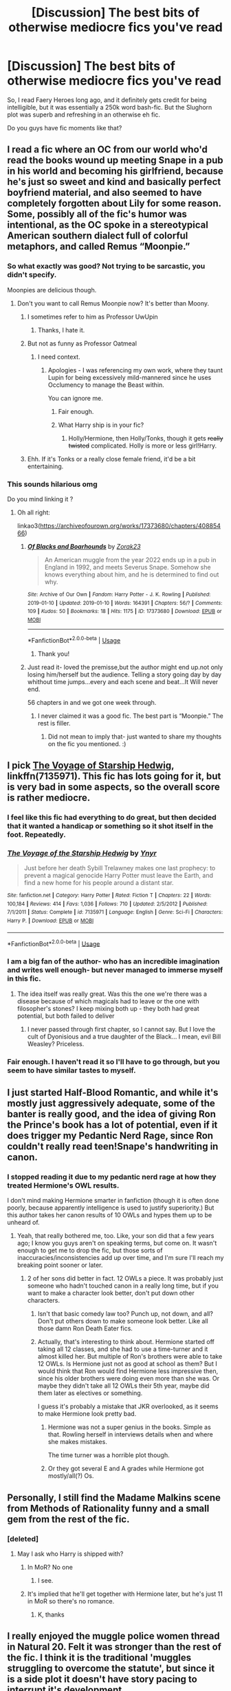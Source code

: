 #+TITLE: [Discussion] The best bits of otherwise mediocre fics you've read

* [Discussion] The best bits of otherwise mediocre fics you've read
:PROPERTIES:
:Score: 68
:DateUnix: 1568851612.0
:DateShort: 2019-Sep-19
:FlairText: Discussion
:END:
So, I read Faery Heroes long ago, and it definitely gets credit for being intelligible, but it was essentially a 250k word bash-fic. But the Slughorn plot was superb and refreshing in an otherwise eh fic.

Do you guys have fic moments like that?


** I read a fic where an OC from our world who'd read the books wound up meeting Snape in a pub in his world and becoming his girlfriend, because he's just so sweet and kind and basically perfect boyfriend material, and also seemed to have completely forgotten about Lily for some reason. Some, possibly all of the fic's humor was intentional, as the OC spoke in a stereotypical American southern dialect full of colorful metaphors, and called Remus “Moonpie.”
:PROPERTIES:
:Author: MTheLoud
:Score: 32
:DateUnix: 1568859578.0
:DateShort: 2019-Sep-19
:END:

*** So what exactly was good? Not trying to be sarcastic, you didn't specify.

Moonpies are delicious though.
:PROPERTIES:
:Score: 13
:DateUnix: 1568860076.0
:DateShort: 2019-Sep-19
:END:

**** Don't you want to call Remus Moonpie now? It's better than Moony.
:PROPERTIES:
:Author: MTheLoud
:Score: 13
:DateUnix: 1568860205.0
:DateShort: 2019-Sep-19
:END:

***** I sometimes refer to him as Professor UwUpin
:PROPERTIES:
:Author: Redhotlipstik
:Score: 6
:DateUnix: 1568897741.0
:DateShort: 2019-Sep-19
:END:

****** Thanks, I hate it.
:PROPERTIES:
:Author: NouvelleVoix
:Score: 5
:DateUnix: 1568919140.0
:DateShort: 2019-Sep-19
:END:


***** But not as funny as Professor Oatmeal
:PROPERTIES:
:Author: wordhammer
:Score: 6
:DateUnix: 1568860288.0
:DateShort: 2019-Sep-19
:END:

****** I need context.
:PROPERTIES:
:Score: 7
:DateUnix: 1568861676.0
:DateShort: 2019-Sep-19
:END:

******* Apologies - I was referencing my own work, where they taunt Lupin for being excessively mild-mannered since he uses Occlumency to manage the Beast within.

You can ignore me.
:PROPERTIES:
:Author: wordhammer
:Score: 5
:DateUnix: 1568861928.0
:DateShort: 2019-Sep-19
:END:

******** Fair enough.
:PROPERTIES:
:Score: 1
:DateUnix: 1568862297.0
:DateShort: 2019-Sep-19
:END:


******** What Harry ship is in your fic?
:PROPERTIES:
:Author: Tokimi-
:Score: 1
:DateUnix: 1568878241.0
:DateShort: 2019-Sep-19
:END:

********* Holly/Hermione, then Holly/Tonks, though it gets +really twisted+ complicated. Holly is more or less girl!Harry.
:PROPERTIES:
:Author: wordhammer
:Score: 2
:DateUnix: 1568879123.0
:DateShort: 2019-Sep-19
:END:


***** Ehh. If it's Tonks or a really close female friend, it'd be a bit entertaining.
:PROPERTIES:
:Score: 2
:DateUnix: 1568861668.0
:DateShort: 2019-Sep-19
:END:


*** This sounds hilarious omg

Do you mind linking it ?
:PROPERTIES:
:Author: vwcminseok
:Score: 3
:DateUnix: 1568861817.0
:DateShort: 2019-Sep-19
:END:

**** Oh all right:

linkao3([[https://archiveofourown.org/works/17373680/chapters/40885466]])
:PROPERTIES:
:Author: MTheLoud
:Score: 1
:DateUnix: 1568862175.0
:DateShort: 2019-Sep-19
:END:

***** [[https://archiveofourown.org/works/17373680][*/Of Blacks and Boarhounds/*]] by [[https://www.archiveofourown.org/users/Zorak23/pseuds/Zorak23][/Zorak23/]]

#+begin_quote
  An American muggle from the year 2022 ends up in a pub in England in 1992, and meets Severus Snape. Somehow she knows everything about him, and he is determined to find out why.
#+end_quote

^{/Site/:} ^{Archive} ^{of} ^{Our} ^{Own} ^{*|*} ^{/Fandom/:} ^{Harry} ^{Potter} ^{-} ^{J.} ^{K.} ^{Rowling} ^{*|*} ^{/Published/:} ^{2019-01-10} ^{*|*} ^{/Updated/:} ^{2019-01-10} ^{*|*} ^{/Words/:} ^{164391} ^{*|*} ^{/Chapters/:} ^{56/?} ^{*|*} ^{/Comments/:} ^{109} ^{*|*} ^{/Kudos/:} ^{50} ^{*|*} ^{/Bookmarks/:} ^{18} ^{*|*} ^{/Hits/:} ^{1175} ^{*|*} ^{/ID/:} ^{17373680} ^{*|*} ^{/Download/:} ^{[[https://archiveofourown.org/downloads/17373680/Of%20Blacks%20and%20Boarhounds.epub?updated_at=1561337989][EPUB]]} ^{or} ^{[[https://archiveofourown.org/downloads/17373680/Of%20Blacks%20and%20Boarhounds.mobi?updated_at=1561337989][MOBI]]}

--------------

*FanfictionBot*^{2.0.0-beta} | [[https://github.com/tusing/reddit-ffn-bot/wiki/Usage][Usage]]
:PROPERTIES:
:Author: FanfictionBot
:Score: 4
:DateUnix: 1568862191.0
:DateShort: 2019-Sep-19
:END:

****** Thank you!
:PROPERTIES:
:Author: vwcminseok
:Score: 1
:DateUnix: 1568862661.0
:DateShort: 2019-Sep-19
:END:


***** Just read it- loved the premisse,but the author might end up.not only losing him/herself but the audience. Telling a story going day by day whithout time jumps...every and each scene and beat...It Will never end.

56 chapters in and we got one week through.
:PROPERTIES:
:Author: Mypriscious
:Score: 2
:DateUnix: 1568922753.0
:DateShort: 2019-Sep-20
:END:

****** I never claimed it was a good fic. The best part is “Moonpie.” The rest is filler.
:PROPERTIES:
:Author: MTheLoud
:Score: 1
:DateUnix: 1568950694.0
:DateShort: 2019-Sep-20
:END:

******* Did not mean to imply that- just wanted to share my thoughts on the fic you mentioned. :)
:PROPERTIES:
:Author: Mypriscious
:Score: 1
:DateUnix: 1568960413.0
:DateShort: 2019-Sep-20
:END:


** I pick [[https://www.fanfiction.net/s/7135971/1/][The Voyage of Starship Hedwig]], linkffn(7135971). This fic has lots going for it, but is very bad in some aspects, so the overall score is rather mediocre.
:PROPERTIES:
:Author: InquisitorCOC
:Score: 19
:DateUnix: 1568853897.0
:DateShort: 2019-Sep-19
:END:

*** I feel like this fic had everything to do great, but then decided that it wanted a handicap or something so it shot itself in the foot. Repeatedly.
:PROPERTIES:
:Author: ThePokeManik
:Score: 8
:DateUnix: 1568883164.0
:DateShort: 2019-Sep-19
:END:


*** [[https://www.fanfiction.net/s/7135971/1/][*/The Voyage of the Starship Hedwig/*]] by [[https://www.fanfiction.net/u/2409341/Ynyr][/Ynyr/]]

#+begin_quote
  Just before her death Sybill Trelawney makes one last prophecy: to prevent a magical genocide Harry Potter must leave the Earth, and find a new home for his people around a distant star.
#+end_quote

^{/Site/:} ^{fanfiction.net} ^{*|*} ^{/Category/:} ^{Harry} ^{Potter} ^{*|*} ^{/Rated/:} ^{Fiction} ^{T} ^{*|*} ^{/Chapters/:} ^{22} ^{*|*} ^{/Words/:} ^{100,184} ^{*|*} ^{/Reviews/:} ^{414} ^{*|*} ^{/Favs/:} ^{1,036} ^{*|*} ^{/Follows/:} ^{710} ^{*|*} ^{/Updated/:} ^{2/5/2012} ^{*|*} ^{/Published/:} ^{7/1/2011} ^{*|*} ^{/Status/:} ^{Complete} ^{*|*} ^{/id/:} ^{7135971} ^{*|*} ^{/Language/:} ^{English} ^{*|*} ^{/Genre/:} ^{Sci-Fi} ^{*|*} ^{/Characters/:} ^{Harry} ^{P.} ^{*|*} ^{/Download/:} ^{[[http://www.ff2ebook.com/old/ffn-bot/index.php?id=7135971&source=ff&filetype=epub][EPUB]]} ^{or} ^{[[http://www.ff2ebook.com/old/ffn-bot/index.php?id=7135971&source=ff&filetype=mobi][MOBI]]}

--------------

*FanfictionBot*^{2.0.0-beta} | [[https://github.com/tusing/reddit-ffn-bot/wiki/Usage][Usage]]
:PROPERTIES:
:Author: FanfictionBot
:Score: 2
:DateUnix: 1568853907.0
:DateShort: 2019-Sep-19
:END:


*** I am a big fan of the author- who has an incredible imagination and writes well enough- but never managed to immerse myself in this fic.
:PROPERTIES:
:Author: Mypriscious
:Score: 2
:DateUnix: 1568886776.0
:DateShort: 2019-Sep-19
:END:

**** The idea itself was really great. Was this the one we're there was a disease because of which magicals had to leave or the one with filosopher's stones? I keep mixing both up - they both had great potential, but both failed to deliver
:PROPERTIES:
:Author: Purrthematician
:Score: 1
:DateUnix: 1568917275.0
:DateShort: 2019-Sep-19
:END:

***** I never passed through first chapter, so I cannot say. But I love the cult of Dyonisious and a true daughter of the Black... I mean, evil Bill Weasley? Priceless.
:PROPERTIES:
:Author: Mypriscious
:Score: 1
:DateUnix: 1568960566.0
:DateShort: 2019-Sep-20
:END:


*** Fair enough. I haven't read it so I'll have to go through, but you seem to have similar tastes to myself.
:PROPERTIES:
:Score: 2
:DateUnix: 1568854003.0
:DateShort: 2019-Sep-19
:END:


** I just started Half-Blood Romantic, and while it's mostly just aggressively adequate, some of the banter is really good, and the idea of giving Ron the Prince's book has a lot of potential, even if it does trigger my Pedantic Nerd Rage, since Ron couldn't really read teen!Snape's handwriting in canon.
:PROPERTIES:
:Author: DeliSoupItExplodes
:Score: 17
:DateUnix: 1568857811.0
:DateShort: 2019-Sep-19
:END:

*** I stopped reading it due to my pedantic nerd rage at how they treated Hermione's OWL results.

I don't mind making Hermione smarter in fanfiction (though it is often done poorly, because apparently intelligence is used to justify superiority.) But this author takes her canon results of 10 OWLs and hypes them up to be unheard of.
:PROPERTIES:
:Score: 16
:DateUnix: 1568858069.0
:DateShort: 2019-Sep-19
:END:

**** Yeah, that really bothered me, too. Like, your son did that a few years ago; I know you guys aren't on speaking terms, but come on. It wasn't enough to get me to drop the fic, but those sorts of inaccuracies/inconsistencies add up over time, and I'm sure I'll reach my breaking point sooner or later.
:PROPERTIES:
:Author: DeliSoupItExplodes
:Score: 14
:DateUnix: 1568858890.0
:DateShort: 2019-Sep-19
:END:

***** 2 of her sons did better in fact. 12 OWLs a piece. It was probably just someone who hadn't touched canon in a really long time, but if you want to make a character look better, don't put down other characters.
:PROPERTIES:
:Score: 20
:DateUnix: 1568859067.0
:DateShort: 2019-Sep-19
:END:

****** Isn't that basic comedy law too? Punch up, not down, and all? Don't put others down to make someone look better. Like all those damn Ron Death Eater fics.
:PROPERTIES:
:Author: Regular_Bus
:Score: 6
:DateUnix: 1568869613.0
:DateShort: 2019-Sep-19
:END:


****** Actually, that's interesting to think about. Hermione started off taking all 12 classes, and she had to use a time-turner and it almost killed her. But multiple of Ron's brothers were able to take 12 OWLs. Is Hermione just not as good at school as them? But I would think that Ron would find Hermione less impressive then, since his older brothers were doing even more than she was. Or maybe they didn't take all 12 OWLs their 5th year, maybe did them later as electives or something.

I guess it's probably a mistake that JKR overlooked, as it seems to make Hermione look pretty bad.
:PROPERTIES:
:Author: anathea
:Score: 2
:DateUnix: 1568908799.0
:DateShort: 2019-Sep-19
:END:

******* Hermione was not a super genius in the books. Simple as that. Rowling herself in interviews details when and where she makes mistakes.

The time turner was a horrible plot though.
:PROPERTIES:
:Score: 5
:DateUnix: 1568909140.0
:DateShort: 2019-Sep-19
:END:


******* Or they got several E and A grades while Hermione got mostly/all(?) Os.
:PROPERTIES:
:Author: Leangeful
:Score: 2
:DateUnix: 1568924177.0
:DateShort: 2019-Sep-20
:END:


** Personally, I still find the Madame Malkins scene from Methods of Rationality funny and a small gem from the rest of the fic.
:PROPERTIES:
:Author: Kingsonne
:Score: 15
:DateUnix: 1568866685.0
:DateShort: 2019-Sep-19
:END:

*** [deleted]
:PROPERTIES:
:Score: 15
:DateUnix: 1568868281.0
:DateShort: 2019-Sep-19
:END:

**** May I ask who Harry is shipped with?
:PROPERTIES:
:Author: Tokimi-
:Score: 1
:DateUnix: 1568878424.0
:DateShort: 2019-Sep-19
:END:

***** In MoR? No one
:PROPERTIES:
:Author: Halandar_0815
:Score: 3
:DateUnix: 1568880985.0
:DateShort: 2019-Sep-19
:END:

****** I see.
:PROPERTIES:
:Author: Tokimi-
:Score: 2
:DateUnix: 1568882204.0
:DateShort: 2019-Sep-19
:END:


***** It's implied that he'll get together with Hermione later, but he's just 11 in MoR so there's no romance.
:PROPERTIES:
:Author: MTheLoud
:Score: 3
:DateUnix: 1568897060.0
:DateShort: 2019-Sep-19
:END:

****** K, thanks
:PROPERTIES:
:Author: Tokimi-
:Score: 1
:DateUnix: 1568897963.0
:DateShort: 2019-Sep-19
:END:


** I really enjoyed the muggle police women thread in Natural 20. Felt it was stronger than the rest of the fic. I think it is the traditional 'muggles struggling to overcome the statute', but since it is a side plot it doesn't have story pacing to interrupt it's development.
:PROPERTIES:
:Author: StarDolph
:Score: 13
:DateUnix: 1568880586.0
:DateShort: 2019-Sep-19
:END:

*** I stopped reading it due to time constraints at the time, but I'll have to pick it up.

I enjoyed the main OC.
:PROPERTIES:
:Score: 1
:DateUnix: 1568900646.0
:DateShort: 2019-Sep-19
:END:

**** It is fun, but a bit of a 'rule of cool' fic.

I was just saying I thought this subplot outshown the rest of the fic :)
:PROPERTIES:
:Author: StarDolph
:Score: 1
:DateUnix: 1568917926.0
:DateShort: 2019-Sep-19
:END:

***** Fair enough.

The sad thing is that some Fanfiction is actually really really good, and does some categories like comedy and humor.
:PROPERTIES:
:Score: 1
:DateUnix: 1568921778.0
:DateShort: 2019-Sep-20
:END:


** Jamie Evans and Fate's Fool has a rather good scene with the Dursleys in interrogation. Hell, the whole fic is awesome. It's a twist on the back in time thing, where Harry accidentally slips sideways into a female version of himself.

He doesn't take kindly to the situation, gets loose, and brews a permanent ageing potion to get away from the Dursleys and the Wizards in general.

A Pink Haired Auror trainee /completely derails/ his plan to abandon the wizarding world. Hilarity Ensues in a Dry Deadpan.

linkffn([[https://www.fanfiction.net/s/8175132/1/Jamie-Evans-and-Fate-s-Fool]])
:PROPERTIES:
:Author: Jonn_Wolfe
:Score: 6
:DateUnix: 1568894596.0
:DateShort: 2019-Sep-19
:END:

*** I also thought it was hilarious, but definitely not for everyone.
:PROPERTIES:
:Author: noemi_anais
:Score: 2
:DateUnix: 1568894780.0
:DateShort: 2019-Sep-19
:END:

**** Just confirming the second part of your post -- I /really/ didn't like it, so I do think it's one of those YMMV fics
:PROPERTIES:
:Author: TychoTyrannosaurus
:Score: 2
:DateUnix: 1568902948.0
:DateShort: 2019-Sep-19
:END:


*** [[https://www.fanfiction.net/s/8175132/1/][*/Jamie Evans and Fate's Fool/*]] by [[https://www.fanfiction.net/u/699762/The-Mad-Mad-Reviewer][/The Mad Mad Reviewer/]]

#+begin_quote
  Harry Potter stepped back in time with enough plans to deal with just about everything fate could throw at him. He forgot one problem: He's fate's chewtoy. Mentions of rape, sex, unholy vengeance, and venomous squirrels. Reposted after takedown!
#+end_quote

^{/Site/:} ^{fanfiction.net} ^{*|*} ^{/Category/:} ^{Harry} ^{Potter} ^{*|*} ^{/Rated/:} ^{Fiction} ^{M} ^{*|*} ^{/Chapters/:} ^{12} ^{*|*} ^{/Words/:} ^{77,208} ^{*|*} ^{/Reviews/:} ^{477} ^{*|*} ^{/Favs/:} ^{3,519} ^{*|*} ^{/Follows/:} ^{1,346} ^{*|*} ^{/Published/:} ^{6/2/2012} ^{*|*} ^{/Status/:} ^{Complete} ^{*|*} ^{/id/:} ^{8175132} ^{*|*} ^{/Language/:} ^{English} ^{*|*} ^{/Genre/:} ^{Adventure/Family} ^{*|*} ^{/Characters/:} ^{<Harry} ^{P.,} ^{N.} ^{Tonks>} ^{*|*} ^{/Download/:} ^{[[http://www.ff2ebook.com/old/ffn-bot/index.php?id=8175132&source=ff&filetype=epub][EPUB]]} ^{or} ^{[[http://www.ff2ebook.com/old/ffn-bot/index.php?id=8175132&source=ff&filetype=mobi][MOBI]]}

--------------

*FanfictionBot*^{2.0.0-beta} | [[https://github.com/tusing/reddit-ffn-bot/wiki/Usage][Usage]]
:PROPERTIES:
:Author: FanfictionBot
:Score: 1
:DateUnix: 1568894614.0
:DateShort: 2019-Sep-19
:END:


** Currently reading Amalgum -- Lockhart's Folly, sure, I like the story but some parts kinda ruin it for me. Like the whole ''harry taking pictures of cat hermione as she goes back to normal'', the pedo vibes are too real.
:PROPERTIES:
:Author: DEFEATED_GUY
:Score: 4
:DateUnix: 1568910836.0
:DateShort: 2019-Sep-19
:END:

*** I think if that's the story I read with him... Then I agree.
:PROPERTIES:
:Score: 1
:DateUnix: 1568915599.0
:DateShort: 2019-Sep-19
:END:


** Rune Stone path has by far the best mentor type relationship between Harry and a teacher I've ever read. The entire pureblood culture aspect sucks since its basically just an elaborate justification for a harem and drama, but damn, Babbling is a very good character in that fic because she is not overpowered like so many other mentors in ff.
:PROPERTIES:
:Author: Hellstrike
:Score: 7
:DateUnix: 1568883880.0
:DateShort: 2019-Sep-19
:END:

*** Yep! Babbling was great.
:PROPERTIES:
:Score: 2
:DateUnix: 1568900614.0
:DateShort: 2019-Sep-19
:END:


** Harry Crow is an awful story but Rookwood managing to construct a wand using his own blood and straw from a mattress was quite inventive.

Of course this was then built up as a huge threat that fizzled out as soon as Mighty Unstoppable Harry appeared.
:PROPERTIES:
:Author: rpeh
:Score: 7
:DateUnix: 1568897128.0
:DateShort: 2019-Sep-19
:END:

*** RobST has tons of stuff like that.

I just get sick reading the fics though.
:PROPERTIES:
:Score: 4
:DateUnix: 1568900565.0
:DateShort: 2019-Sep-19
:END:


** linkffn(Too Young to Die) has a pretty edgy Harry and is definitely a YMMV fic, but I really love how it handles Dark Magic. Dark Magic isn't ever portrayed as 'misunderstood' magic, it's straight up addicting and makes Harry flip out at minor things.
:PROPERTIES:
:Score: 2
:DateUnix: 1568916718.0
:DateShort: 2019-Sep-19
:END:

*** [[https://www.fanfiction.net/s/9057950/1/][*/Too Young to Die/*]] by [[https://www.fanfiction.net/u/4573056/thebombhasbeenplanted][/thebombhasbeenplanted/]]

#+begin_quote
  Harry Potter knew quite a deal about fairness and unfairness, or so he had thought after living locked up all his life in the Potter household, ignored by his parents to the benefit of his brother - the boy who lived. But unfairness took a whole different dimension when his sister Natasha Potter died. That simply wouldn't do.
#+end_quote

^{/Site/:} ^{fanfiction.net} ^{*|*} ^{/Category/:} ^{Harry} ^{Potter} ^{*|*} ^{/Rated/:} ^{Fiction} ^{M} ^{*|*} ^{/Chapters/:} ^{21} ^{*|*} ^{/Words/:} ^{194,707} ^{*|*} ^{/Reviews/:} ^{559} ^{*|*} ^{/Favs/:} ^{1,664} ^{*|*} ^{/Follows/:} ^{926} ^{*|*} ^{/Updated/:} ^{1/26/2014} ^{*|*} ^{/Published/:} ^{3/1/2013} ^{*|*} ^{/Status/:} ^{Complete} ^{*|*} ^{/id/:} ^{9057950} ^{*|*} ^{/Language/:} ^{English} ^{*|*} ^{/Genre/:} ^{Adventure/Angst} ^{*|*} ^{/Download/:} ^{[[http://www.ff2ebook.com/old/ffn-bot/index.php?id=9057950&source=ff&filetype=epub][EPUB]]} ^{or} ^{[[http://www.ff2ebook.com/old/ffn-bot/index.php?id=9057950&source=ff&filetype=mobi][MOBI]]}

--------------

*FanfictionBot*^{2.0.0-beta} | [[https://github.com/tusing/reddit-ffn-bot/wiki/Usage][Usage]]
:PROPERTIES:
:Author: FanfictionBot
:Score: 1
:DateUnix: 1568916734.0
:DateShort: 2019-Sep-19
:END:


** Daft Morons is awful, in general, but i love the premise of Harry simply being immune to Obliviation.
:PROPERTIES:
:Author: trichstersongs
:Score: 2
:DateUnix: 1569963695.0
:DateShort: 2019-Oct-02
:END:

*** I concur. Sinyk is apparently a 50ish year old edgelord. But, I do like that whole explanation about how the killing curse makes you forget how to live.
:PROPERTIES:
:Score: 2
:DateUnix: 1569963981.0
:DateShort: 2019-Oct-02
:END:

**** also, the whole thing about people repeatedly trying to wipe his memory throughout his childhood could be done really well.
:PROPERTIES:
:Author: trichstersongs
:Score: 2
:DateUnix: 1569965443.0
:DateShort: 2019-Oct-02
:END:

***** That was original too.

The bad smut was not.
:PROPERTIES:
:Score: 2
:DateUnix: 1569965569.0
:DateShort: 2019-Oct-02
:END:

****** ugh, don't get me started on the shitty relationship writing. or Hermione's parents. or, well, anything else in that fic.
:PROPERTIES:
:Author: trichstersongs
:Score: 1
:DateUnix: 1569965941.0
:DateShort: 2019-Oct-02
:END:

******* Which is why I use it as a goto example for a ton of things.

I do give it credit to making Hermione in the beginning have flaws. Rarely do I see any fic with her as the love interest and not made into this princess.

It then loses all the goodwill by the way Harry explains things to her.
:PROPERTIES:
:Score: 1
:DateUnix: 1569966358.0
:DateShort: 2019-Oct-02
:END:
